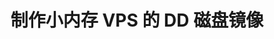 #+TITLE: 制作小内存 VPS 的 DD 磁盘镜像
#+HTML_HEAD: <link rel="stylesheet" type="text/css" href="../css/main.css" />
#+OPTIONS: num:nil timestamp:nil ^:nil 
#+HTML_LINK_UP: package.html
#+HTML_LINK_HOME: practise.html


